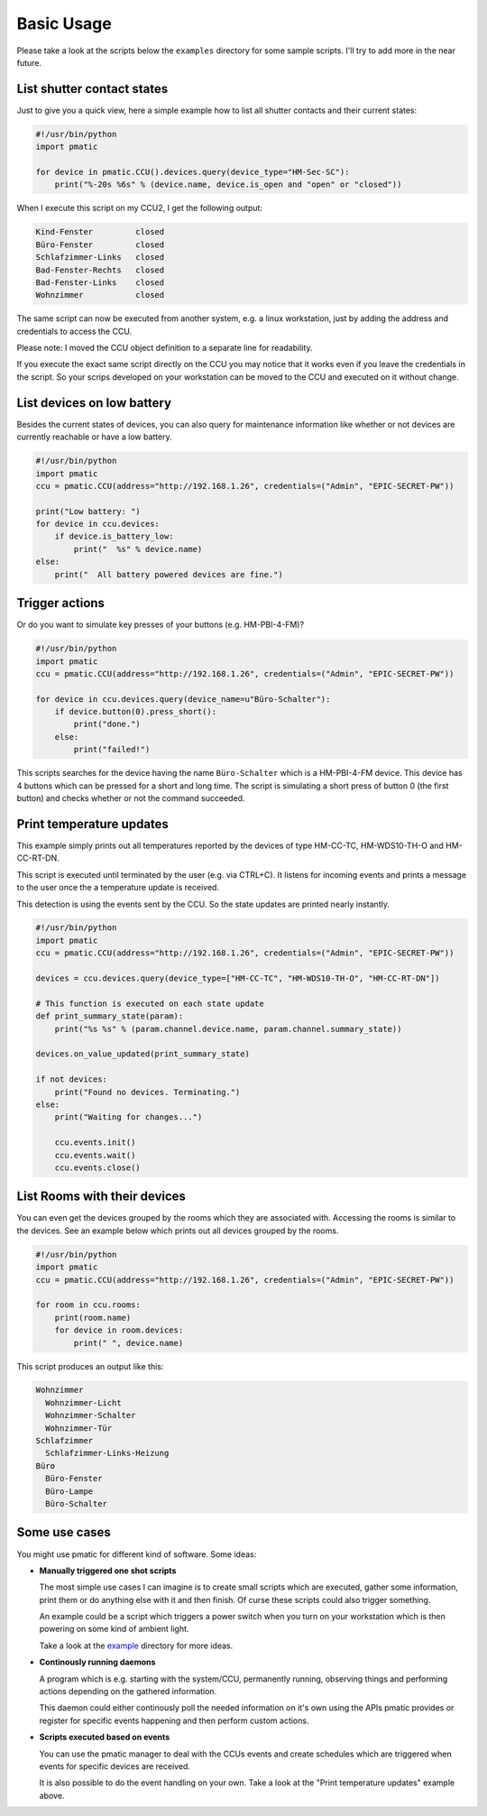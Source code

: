 Basic Usage
===========

Please take a look at the scripts below the ``examples`` directory for some
sample scripts. I'll try to add more in the near future.

List shutter contact states
---------------------------

Just to give you a quick view, here a simple example how to list all shutter
contacts and their current states:

.. code-block:: python

    #!/usr/bin/python
    import pmatic

    for device in pmatic.CCU().devices.query(device_type="HM-Sec-SC"):
        print("%-20s %6s" % (device.name, device.is_open and "open" or "closed"))

When I execute this script on my CCU2, I get the following output:

.. code-block:: shell

    Kind-Fenster         closed
    Büro-Fenster         closed
    Schlafzimmer-Links   closed
    Bad-Fenster-Rechts   closed
    Bad-Fenster-Links    closed
    Wohnzimmer           closed

The same script can now be executed from another system, e.g. a linux workstation,
just by adding the address and credentials to access the CCU.

.. code-block:: python
   :emphasize-lines: 5

    #!/usr/bin/python
    import pmatic
    ccu = pmatic.CCU(address="http://192.168.1.26", credentials=("Admin", "EPIC-SECRET-PW"))

    for device in ccu.devices.query(device_type="HM-Sec-SC"):
        print("%-20s %6s" % (device.name, device.is_open and "open" or "closed"))

Please note: I moved the CCU object definition to a separate line for readability.

If you execute the exact same script directly on the CCU you may notice that it works
even if you leave the credentials in the script. So your scrips developed on your
workstation can be moved to the CCU and executed on it without change.

List devices on low battery
---------------------------

Besides the current states of devices, you can also query for maintenance information like
whether or not devices are currently reachable or have a low battery.

.. code-block:: python

    #!/usr/bin/python
    import pmatic
    ccu = pmatic.CCU(address="http://192.168.1.26", credentials=("Admin", "EPIC-SECRET-PW"))

    print("Low battery: ")
    for device in ccu.devices:
        if device.is_battery_low:
            print("  %s" % device.name)
    else:
        print("  All battery powered devices are fine.")

Trigger actions
---------------

Or do you want to simulate key presses of your buttons (e.g. HM-PBI-4-FM)?

.. code-block:: python

    #!/usr/bin/python
    import pmatic
    ccu = pmatic.CCU(address="http://192.168.1.26", credentials=("Admin", "EPIC-SECRET-PW"))

    for device in ccu.devices.query(device_name=u"Büro-Schalter"):
        if device.button(0).press_short():
            print("done.")
        else:
            print("failed!")

This scripts searches for the device having the name ``Büro-Schalter`` which is a HM-PBI-4-FM
device. This device has 4 buttons which can be pressed for a short and long time. The script
is simulating a short press of button 0 (the first button) and checks whether or not the
command succeeded.

Print temperature updates
-------------------------

This example simply prints out all temperatures reported by the devices of type HM-CC-TC,
HM-WDS10-TH-O and HM-CC-RT-DN.

This script is executed until terminated by the user (e.g. via CTRL+C). It listens for
incoming events and prints a message to the user once the a temperature update is received.

This detection is using the events sent by the CCU. So the state updates are printed nearly
instantly.

.. code-block:: python

    #!/usr/bin/python
    import pmatic
    ccu = pmatic.CCU(address="http://192.168.1.26", credentials=("Admin", "EPIC-SECRET-PW"))

    devices = ccu.devices.query(device_type=["HM-CC-TC", "HM-WDS10-TH-O", "HM-CC-RT-DN"])

    # This function is executed on each state update
    def print_summary_state(param):
        print("%s %s" % (param.channel.device.name, param.channel.summary_state))

    devices.on_value_updated(print_summary_state)

    if not devices:
        print("Found no devices. Terminating.")
    else:
        print("Waiting for changes...")

        ccu.events.init()
        ccu.events.wait()
        ccu.events.close()


List Rooms with their devices
-----------------------------

You can even get the devices grouped by the rooms which they are associated with. Accessing
the rooms is similar to the devices. See an example below which prints out all devices
grouped by the rooms.

.. code-block:: python

    #!/usr/bin/python
    import pmatic
    ccu = pmatic.CCU(address="http://192.168.1.26", credentials=("Admin", "EPIC-SECRET-PW"))

    for room in ccu.rooms:
        print(room.name)
        for device in room.devices:
            print(" ", device.name)

This script produces an output like this:

.. code-block:: shell

    Wohnzimmer
      Wohnzimmer-Licht
      Wohnzimmer-Schalter
      Wohnzimmer-Tür
    Schlafzimmer
      Schlafzimmer-Links-Heizung
    Büro
      Büro-Fenster
      Büro-Lampe
      Büro-Schalter

Some use cases
--------------

You might use pmatic for different kind of software. Some ideas:

- **Manually triggered one shot scripts**

  The most simple use cases I can imagine is to create small scripts which
  are executed, gather some information, print them or do anything else with
  it and then finish. Of curse these scripts could also trigger something.

  An example could be a script which triggers a power switch when you turn on
  your workstation which is then powering on some kind of ambient light.

  Take a look at the `example <https://github.com/LarsMichelsen/pmatic/tree/master/examples>`_
  directory for more ideas.

- **Continously running daemons**

  A program which is e.g. starting with the system/CCU, permanently running,
  observing things and performing actions depending on the gathered information.

  This daemon could either continously poll the needed information on it's own
  using the APIs pmatic provides or register for specific events happening and
  then perform custom actions.

- **Scripts executed based on events**

  You can use the pmatic manager to deal with the CCUs events and create schedules
  which are triggered when events for specific devices are received.

  It is also possible to do the event handling on your own. Take a look at the
  "Print temperature updates" example above.
